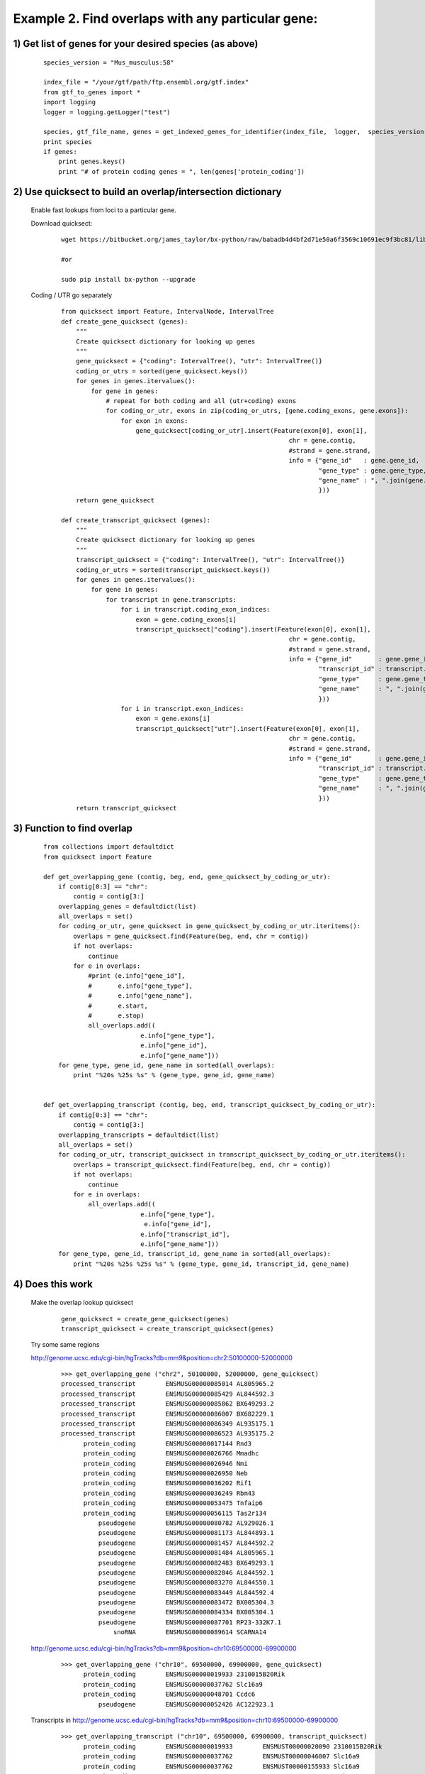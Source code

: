 ##################################################################################
Example 2. Find overlaps with any particular gene:
##################################################################################
=========================================================
1) Get list of genes for your desired species (as above)
=========================================================

        ::

            species_version = "Mus_musculus:58"

            index_file = "/your/gtf/path/ftp.ensembl.org/gtf.index"
            from gtf_to_genes import *
            import logging
            logger = logging.getLogger("test")

            species, gtf_file_name, genes = get_indexed_genes_for_identifier(index_file,  logger,  species_version)
            print species
            if genes:
                print genes.keys()
                print "# of protein coding genes = ", len(genes['protein_coding'])

=================================================================
2) Use quicksect to build an overlap/intersection dictionary
=================================================================
    Enable fast lookups from loci to a particular gene.

    Download quicksect:

        ::

            wget https://bitbucket.org/james_taylor/bx-python/raw/babadb4d4bf2d71e50a6f3569c10691ec9f3bc81/lib/bx/intervals/operations/quicksect.py

            #or

            sudo pip install bx-python --upgrade

    Coding / UTR go separately

        ::

            from quicksect import Feature, IntervalNode, IntervalTree
            def create_gene_quicksect (genes):
                """
                Create quicksect dictionary for looking up genes
                """
                gene_quicksect = {"coding": IntervalTree(), "utr": IntervalTree()}
                coding_or_utrs = sorted(gene_quicksect.keys())
                for genes in genes.itervalues():
                    for gene in genes:
                        # repeat for both coding and all (utr+coding) exons
                        for coding_or_utr, exons in zip(coding_or_utrs, [gene.coding_exons, gene.exons]):
                            for exon in exons:
                                gene_quicksect[coding_or_utr].insert(Feature(exon[0], exon[1],
                                                                         chr = gene.contig,
                                                                         #strand = gene.strand,
                                                                         info = {"gene_id"   : gene.gene_id,
                                                                                 "gene_type" : gene.gene_type,
                                                                                 "gene_name" : ", ".join(gene.names)
                                                                                 }))
                return gene_quicksect

            def create_transcript_quicksect (genes):
                """
                Create quicksect dictionary for looking up genes
                """
                transcript_quicksect = {"coding": IntervalTree(), "utr": IntervalTree()}
                coding_or_utrs = sorted(transcript_quicksect.keys())
                for genes in genes.itervalues():
                    for gene in genes:
                        for transcript in gene.transcripts:
                            for i in transcript.coding_exon_indices:
                                exon = gene.coding_exons[i]
                                transcript_quicksect["coding"].insert(Feature(exon[0], exon[1],
                                                                         chr = gene.contig,
                                                                         #strand = gene.strand,
                                                                         info = {"gene_id"       : gene.gene_id,
                                                                                 "transcript_id" : transcript.cdna_id,
                                                                                 "gene_type"     : gene.gene_type,
                                                                                 "gene_name"     : ", ".join(gene.names)
                                                                                 }))
                            for i in transcript.exon_indices:
                                exon = gene.exons[i]
                                transcript_quicksect["utr"].insert(Feature(exon[0], exon[1],
                                                                         chr = gene.contig,
                                                                         #strand = gene.strand,
                                                                         info = {"gene_id"       : gene.gene_id,
                                                                                 "transcript_id" : transcript.cdna_id,
                                                                                 "gene_type"     : gene.gene_type,
                                                                                 "gene_name"     : ", ".join(gene.names)
                                                                                 }))
                return transcript_quicksect


=================================================================
3) Function to find overlap
=================================================================

    ::

        from collections import defaultdict
        from quicksect import Feature

        def get_overlapping_gene (contig, beg, end, gene_quicksect_by_coding_or_utr):
            if contig[0:3] == "chr":
                contig = contig[3:]
            overlapping_genes = defaultdict(list)
            all_overlaps = set()
            for coding_or_utr, gene_quicksect in gene_quicksect_by_coding_or_utr.iteritems():
                overlaps = gene_quicksect.find(Feature(beg, end, chr = contig))
                if not overlaps:
                    continue
                for e in overlaps:
                    #print (e.info["gene_id"],
                    #       e.info["gene_type"],
                    #       e.info["gene_name"],
                    #       e.start,
                    #       e.stop)
                    all_overlaps.add((
                                  e.info["gene_type"],
                                  e.info["gene_id"],
                                  e.info["gene_name"]))
            for gene_type, gene_id, gene_name in sorted(all_overlaps):
                print "%20s %25s %s" % (gene_type, gene_id, gene_name)


        def get_overlapping_transcript (contig, beg, end, transcript_quicksect_by_coding_or_utr):
            if contig[0:3] == "chr":
                contig = contig[3:]
            overlapping_transcripts = defaultdict(list)
            all_overlaps = set()
            for coding_or_utr, transcript_quicksect in transcript_quicksect_by_coding_or_utr.iteritems():
                overlaps = transcript_quicksect.find(Feature(beg, end, chr = contig))
                if not overlaps:
                    continue
                for e in overlaps:
                    all_overlaps.add((
                                  e.info["gene_type"],
                                   e.info["gene_id"],
                                  e.info["transcript_id"],
                                  e.info["gene_name"]))
            for gene_type, gene_id, transcript_id, gene_name in sorted(all_overlaps):
                print "%20s %25s %25s %s" % (gene_type, gene_id, transcript_id, gene_name)




=================================================================
4) Does this work
=================================================================

    Make the overlap lookup quicksect

        ::

            gene_quicksect = create_gene_quicksect(genes)
            transcript_quicksect = create_transcript_quicksect(genes)

    Try some same regions

    http://genome.ucsc.edu/cgi-bin/hgTracks?db=mm9&position=chr2:50100000-52000000

        ::

            >>> get_overlapping_gene ("chr2", 50100000, 52000000, gene_quicksect)
            processed_transcript        ENSMUSG00000085014 AL805965.2
            processed_transcript        ENSMUSG00000085429 AL844592.3
            processed_transcript        ENSMUSG00000085862 BX649293.2
            processed_transcript        ENSMUSG00000086007 BX682229.1
            processed_transcript        ENSMUSG00000086349 AL935175.1
            processed_transcript        ENSMUSG00000086523 AL935175.2
                  protein_coding        ENSMUSG00000017144 Rnd3
                  protein_coding        ENSMUSG00000026766 Mmadhc
                  protein_coding        ENSMUSG00000026946 Nmi
                  protein_coding        ENSMUSG00000026950 Neb
                  protein_coding        ENSMUSG00000036202 Rif1
                  protein_coding        ENSMUSG00000036249 Rbm43
                  protein_coding        ENSMUSG00000053475 Tnfaip6
                  protein_coding        ENSMUSG00000056115 Tas2r134
                      pseudogene        ENSMUSG00000080782 AL929026.1
                      pseudogene        ENSMUSG00000081173 AL844893.1
                      pseudogene        ENSMUSG00000081457 AL844592.2
                      pseudogene        ENSMUSG00000081484 AL805965.1
                      pseudogene        ENSMUSG00000082483 BX649293.1
                      pseudogene        ENSMUSG00000082846 AL844592.1
                      pseudogene        ENSMUSG00000083270 AL844550.1
                      pseudogene        ENSMUSG00000083449 AL844592.4
                      pseudogene        ENSMUSG00000083472 BX005304.3
                      pseudogene        ENSMUSG00000084334 BX005304.1
                      pseudogene        ENSMUSG00000087701 RP23-332K7.1
                          snoRNA        ENSMUSG00000089614 SCARNA14

    http://genome.ucsc.edu/cgi-bin/hgTracks?db=mm9&position=chr10:69500000-69900000

        ::

            >>> get_overlapping_gene ("chr10", 69500000, 69900000, gene_quicksect)
                  protein_coding        ENSMUSG00000019933 2310015B20Rik
                  protein_coding        ENSMUSG00000037762 Slc16a9
                  protein_coding        ENSMUSG00000048701 Ccdc6
                      pseudogene        ENSMUSG00000052426 AC122923.1

    Transcripts in
    http://genome.ucsc.edu/cgi-bin/hgTracks?db=mm9&position=chr10:69500000-69900000

        ::

            >>> get_overlapping_transcript ("chr10", 69500000, 69900000, transcript_quicksect)
                  protein_coding        ENSMUSG00000019933        ENSMUST00000020090 2310015B20Rik
                  protein_coding        ENSMUSG00000037762        ENSMUST00000046807 Slc16a9
                  protein_coding        ENSMUSG00000037762        ENSMUST00000155933 Slc16a9
                  protein_coding        ENSMUSG00000048701        ENSMUST00000063086 Ccdc6
                  protein_coding        ENSMUSG00000048701        ENSMUST00000135607 Ccdc6
                  protein_coding        ENSMUSG00000048701        ENSMUST00000145990 Ccdc6
                  protein_coding        ENSMUSG00000048701        ENSMUST00000147545 Ccdc6
                  protein_coding        ENSMUSG00000048701        ENSMUST00000156001 Ccdc6
                      pseudogene        ENSMUSG00000052426        ENSMUST00000064271 AC122923.1

